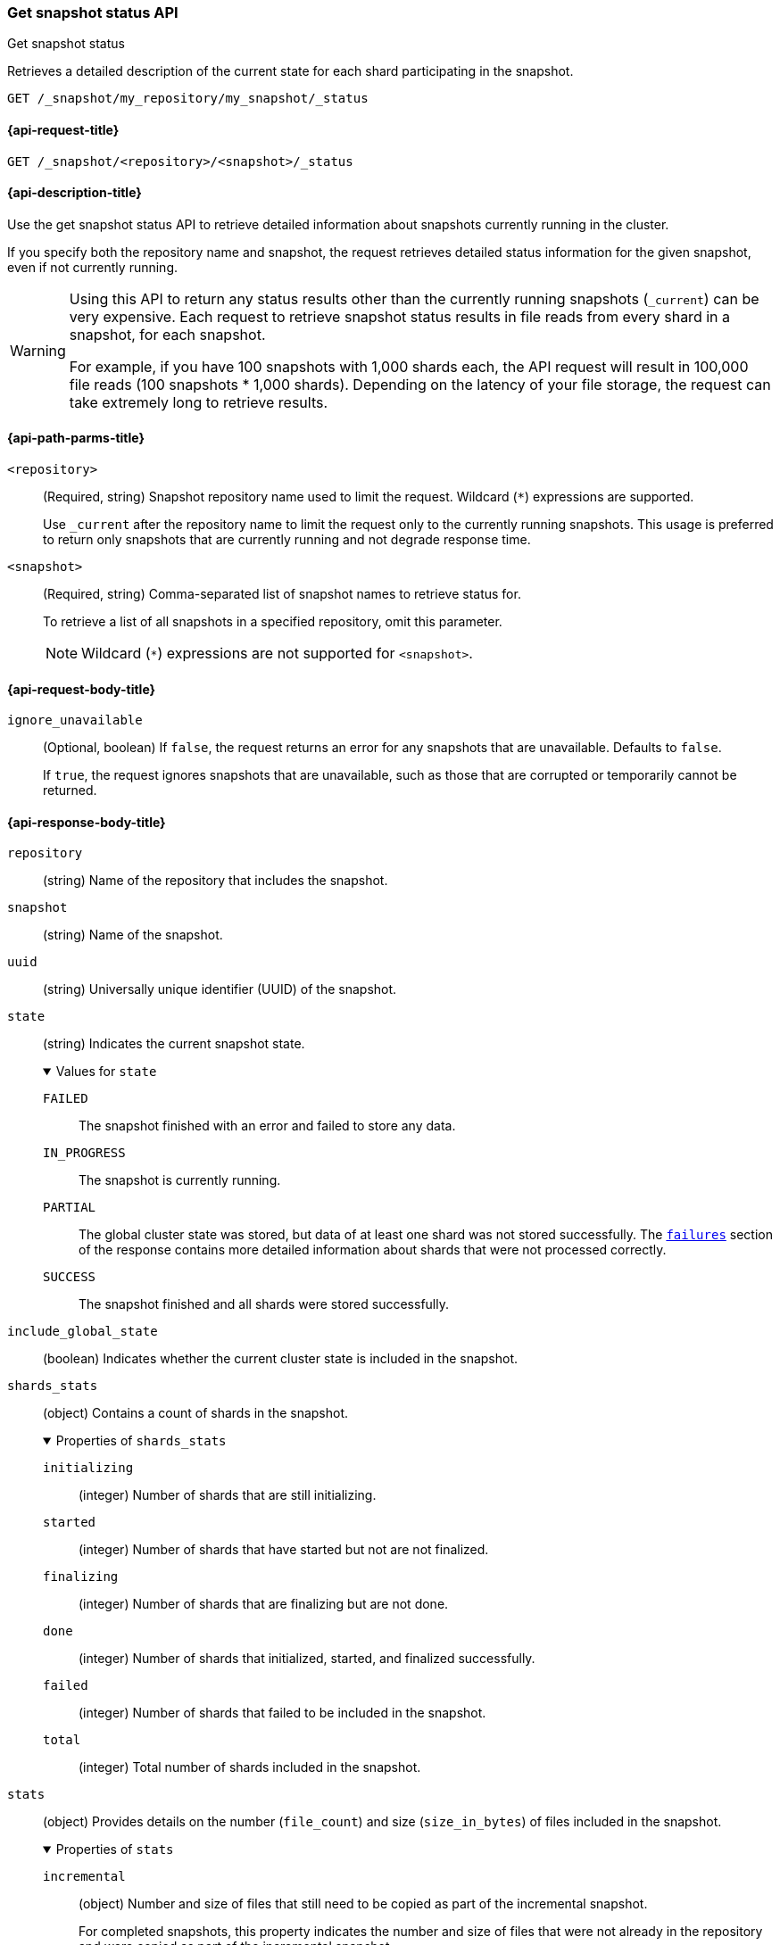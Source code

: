 [[get-snapshot-status-api]]
=== Get snapshot status API
++++
<titleabbrev>Get snapshot status</titleabbrev>
++++

Retrieves a detailed description of the current state for each shard participating in the snapshot.

////
[source,console]
----
PUT /index_1

PUT /index_1/_doc/1
{
  "title": "Elastic, Vol.1", "category": "Non-Fiction",
  "author": {
    "first_name": "Elk",
    "last_name": "Stack"
  }
}

PUT /index_1/_doc/2
{
  "title": "Elastic, Vol.2", "category": "Non-Fiction",
  "author": {
    "first_name": "Elk",
    "last_name": "Stack"
  }
}

PUT /index_1/_doc/3
{
  "title": "Elastic, Vol.3", "category": "Non-Fiction",
  "author": {
    "first_name": "Elk",
    "last_name": "Stack"
  }
}

PUT /index_1/_doc/4
{
  "title": "Elastic, Vol.4", "category": "Non-Fiction",
  "author": {
    "first_name": "Elk",
    "last_name": "Stack"
  }
}

PUT /_snapshot/my_repository
{
  "type": "fs",
  "settings": {
    "location": "my_backup_location"
  }
}

PUT /_snapshot/my_repository/my_snapshot?wait_for_completion=true

PUT _snapshot/my_repository/snapshot_2?wait_for_completion=true
{
  "indices": [],
  "ignore_unavailable": true,
  "include_global_state": false,
  "metadata": {
    "taken_by": "Elastic Machine",
    "taken_because": "backup testing"
  }
}
----
// TESTSETUP
////

[source,console]
----
GET /_snapshot/my_repository/my_snapshot/_status
----

[[get-snapshot-status-api-request]]
==== {api-request-title}

`GET /_snapshot/<repository>/<snapshot>/_status`

[[get-snapshot-status-api-desc]]
==== {api-description-title}

Use the get snapshot status API to retrieve detailed information about snapshots currently running in the cluster.

If you specify both the repository name and snapshot, the request retrieves detailed status information for the given snapshot, even if not currently running.

[WARNING]
====
Using this API to return any status results other than the currently running snapshots (`_current`) can be very expensive. Each request to retrieve snapshot status results in file reads from every shard in a snapshot, for each snapshot.

For example, if you have 100 snapshots with 1,000 shards each, the API request will result in 100,000 file reads (100 snapshots * 1,000 shards). Depending on the latency of your file storage, the request can take extremely long to retrieve results.
====

[[get-snapshot-status-api-path-params]]
==== {api-path-parms-title}

`<repository>`::
(Required, string)
Snapshot repository name used to limit the request. Wildcard (`*`) expressions are supported.
+
Use `_current` after the repository name to limit the request only to the currently running snapshots. This usage is preferred to return only snapshots that are currently running and not degrade response time.

`<snapshot>`::
(Required, string)
Comma-separated list of snapshot names to retrieve status for.
+
To retrieve a list of all snapshots in a specified repository, omit this parameter.
+
NOTE: Wildcard (`*`) expressions are not supported for `<snapshot>`.

[role="child_attributes"]
[[get-snapshot-status-api-request-body]]
==== {api-request-body-title}

`ignore_unavailable`::
(Optional, boolean)
If `false`, the request returns an error for any snapshots that are unavailable. Defaults to `false`.
+
If `true`, the request ignores snapshots that are unavailable, such as those that are corrupted or temporarily cannot be returned.

[role="child_attributes"]
[[get-snapshot-status-api-response-body]]
==== {api-response-body-title}
`repository`::
(string)
Name of the repository that includes the snapshot.

`snapshot`::
(string)
Name of the snapshot.

`uuid`::
(string)
Universally unique identifier (UUID) of the snapshot.

`state`::
+
--
(string)
Indicates the current snapshot state.

.Values for `state`
[%collapsible%open]
====
`FAILED`::
  The snapshot finished with an error and failed to store any data.

`IN_PROGRESS`::
  The snapshot is currently running.

`PARTIAL`::
  The global cluster state was stored, but data of at least one shard was not stored successfully.
  The <<get-snapshot-api-response-failures,`failures`>> section of the response contains more detailed information about shards
  that were not processed correctly.

`SUCCESS`::
  The snapshot finished and all shards were stored successfully.
====
--

`include_global_state`::
(boolean)
Indicates whether the current cluster state is included in the snapshot.

[[get-snapshot-status-shards-stats]]
`shards_stats`::
(object)
Contains a count of shards in the snapshot.
+
.Properties of `shards_stats`
[%collapsible%open]
====
`initializing`::
(integer)
Number of shards that are still initializing.

`started`::
(integer)
Number of shards that have started but not are not finalized.

`finalizing`::
(integer)
Number of shards that are finalizing but are not done.

`done`::
(integer)
Number of shards that initialized, started, and finalized successfully.

`failed`::
(integer)
Number of shards that failed to be included in the snapshot.

`total`::
(integer)
Total number of shards included in the snapshot.
====

[[get-snapshot-status-stats]]
`stats`::
(object)
Provides details on the number (`file_count`) and size (`size_in_bytes`) of files included in the snapshot.
+
.Properties of `stats`
[%collapsible%open]
====
`incremental`::
(object)
Number and size of files that still need to be copied as part of the incremental snapshot.
+
For completed snapshots, this property indicates the number and size
of files that were not already in the repository and were copied as
part of the incremental snapshot.

`processed`::
(object)
Number and size of files that have already been uploaded to the snapshot. After a file is uploaded, the processed `file_count` and `size_in_bytes` are incremented in `stats`.

`total`::
(object)
Total number and size of files that are referenced by the snapshot.

[[get-snapshot-status-start-time]]
`start_time_in_millis`::
(long)
The time, in milliseconds, when the snapshot creation process started.

[[get-snapshot-status-total-time]]
`time_in_millis`::
(long)
The total time, in milliseconds, that it took for the snapshot process
to complete.
====

`<index>`::
(list of objects)
List of objects containing information about the
indices included in the snapshot.
+
.Properties of `<index>`
[%collapsible%open]
====
`shards_stats`::
(object)
See <<get-snapshot-status-shards-stats,`shards_stats`>>.

`stats`::
(object)
See <<get-snapshot-status-stats,`stats`>>.

`shards`::
(list of objects)
List of objects containing information about the
shards that include the snapshot.
+
.Properties of `shards`
[%collapsible%open]
=====
`stage`::
(string)
Indicates the current state of the shards that include the snapshot.
+
.Properties of `stage`
[%collapsible%open]
======
`DONE`::
Number of shards in the snapshot that were successfully stored in the repository.

`FAILURE`::
Number of shards in the snapshot that were not successfully stored in
the repository.

`FINALIZE`::
Number of shards in the snapshot that are in the finalizing stage
of being stored in the repository.

`INIT`::
Number of shards in the snapshot that are in the initializing stage
of being stored in the repository.

`STARTED`::
Number of shards in the snapshot that are in the started stage
of being stored in the repository.
======
`stats`::
(object)
See <<get-snapshot-status-stats,`stats`>>.

`total`::
(object)
Total number and size of files that are referenced by the snapshot.

`start_time_in_millis`::
(long)
See <<get-snapshot-status-start-time,`start_time_in_millis`>>.

`time_in_millis`::
(long)
See <<get-snapshot-status-total-time,`time_in_millis`>>.
=====
====

[[get-snapshot-status-api-example]]
==== {api-example-title}

The following request returns detailed status information for `snapshot_2` in the `my_repository` repository. This response includes additional information beyond the <<get-snapshot-api,Get snapshot API>>, such as shard status and file statistics.

[source,console]
----
GET /_snapshot/my_repository/snapshot_2/_status
----

[source,console-result]
----
{
  "snapshots" : [
    {
      "snapshot" : "snapshot_2",
      "repository" : "my_repository",
      "uuid" : "lNeQD1SvTQCqqJUMQSwmGg",
      "state" : "SUCCESS",
      "include_global_state" : false,
      "shards_stats" : {
        "initializing" : 0,
        "started" : 0,
        "finalizing" : 0,
        "done" : 1,
        "failed" : 0,
        "total" : 1
      },
      "stats" : {
        "incremental" : {
          "file_count" : 3,
          "size_in_bytes" : 5969
        },
        "total" : {
          "file_count" : 4,
          "size_in_bytes" : 6024
        },
        "start_time_in_millis" : 1594829326691,
        "time_in_millis" : 205
      },
      "indices" : {
        "index_1" : {
          "shards_stats" : {
            "initializing" : 0,
            "started" : 0,
            "finalizing" : 0,
            "done" : 1,
            "failed" : 0,
            "total" : 1
          },
          "stats" : {
            "incremental" : {
              "file_count" : 3,
              "size_in_bytes" : 5969
            },
            "total" : {
              "file_count" : 4,
              "size_in_bytes" : 6024
            },
            "start_time_in_millis" : 1594829326896,
            "time_in_millis" : 0
          },
          "shards" : {
            "0" : {
              "stage" : "DONE",
              "stats" : {
                "incremental" : {
                  "file_count" : 3,
                  "size_in_bytes" : 5969
                },
                "total" : {
                  "file_count" : 4,
                  "size_in_bytes" : 6024
                },
                "start_time_in_millis" : 1594829326896,
                "time_in_millis" : 0
              }
            }
          }
        }
      }
    }
  ]
}
----
// TESTRESPONSE[s/"uuid" : "lNeQD1SvTQCqqJUMQSwmGg"/"uuid" : $body.snapshots.0.uuid/]
// TESTRESPONSE[s/"size_in_bytes" : 6024/"size_in_bytes" : $body.snapshots.0.stats.total.size_in_bytes/]
// TESTRESPONSE[s/"done" : 10/"done" : $body.snapshots.0.shards_stats.done/]
// TESTRESPONSE[s/"total" : 10/"total" : $body.snapshots.0.shards_stats.total/]
// TESTRESPONSE[s/"start_time_in_millis" : 1594829326691/"start_time_in_millis" : $body.snapshots.0.stats.start_time_in_millis/]
// TESTRESPONSE[s/"time_in_millis" : 205/"time_in_millis" : $body.snapshots.0.stats.time_in_millis/]
// TESTRESPONSE[s/"file_count" : 3/"file_count" : $body.snapshots.0.stats.incremental.file_count/]
// TESTRESPONSE[s/"size_in_bytes" : 5969/"size_in_bytes" : $body.snapshots.0.stats.incremental.size_in_bytes/]
// TESTRESPONSE[s/"start_time_in_millis" : 1594829326896/"start_time_in_millis" : $body.snapshots.0.indices.index_1.stats.start_time_in_millis/]
